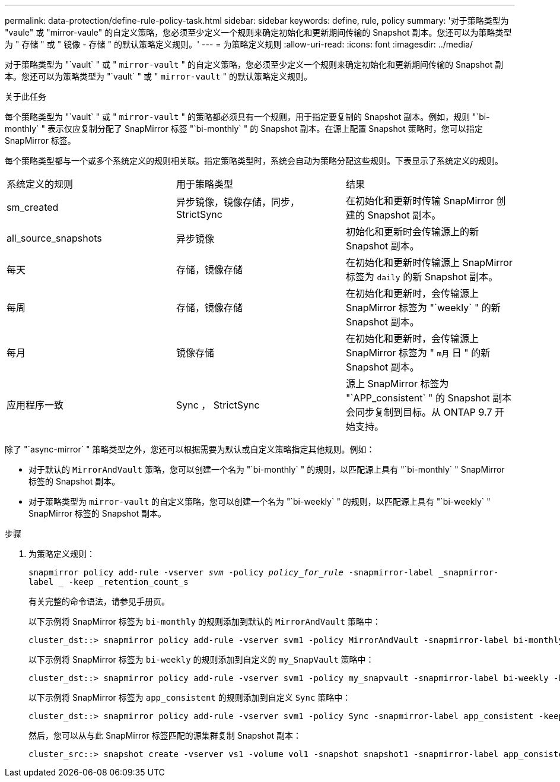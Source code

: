 ---
permalink: data-protection/define-rule-policy-task.html 
sidebar: sidebar 
keywords: define, rule, policy 
summary: '对于策略类型为 "vaule" 或 "mirror-vaule" 的自定义策略，您必须至少定义一个规则来确定初始化和更新期间传输的 Snapshot 副本。您还可以为策略类型为 " 存储 " 或 " 镜像 - 存储 " 的默认策略定义规则。' 
---
= 为策略定义规则
:allow-uri-read: 
:icons: font
:imagesdir: ../media/


[role="lead"]
对于策略类型为 "`vault` " 或 " `mirror-vault` " 的自定义策略，您必须至少定义一个规则来确定初始化和更新期间传输的 Snapshot 副本。您还可以为策略类型为 "`vault` " 或 " `mirror-vault` " 的默认策略定义规则。

.关于此任务
每个策略类型为 "`vault` " 或 " `mirror-vault` " 的策略都必须具有一个规则，用于指定要复制的 Snapshot 副本。例如，规则 "`bi-monthly` " 表示仅应复制分配了 SnapMirror 标签 "`bi-monthly` " 的 Snapshot 副本。在源上配置 Snapshot 策略时，您可以指定 SnapMirror 标签。

每个策略类型都与一个或多个系统定义的规则相关联。指定策略类型时，系统会自动为策略分配这些规则。下表显示了系统定义的规则。

[cols="3*"]
|===


| 系统定义的规则 | 用于策略类型 | 结果 


 a| 
sm_created
 a| 
异步镜像，镜像存储，同步， StrictSync
 a| 
在初始化和更新时传输 SnapMirror 创建的 Snapshot 副本。



 a| 
all_source_snapshots
 a| 
异步镜像
 a| 
初始化和更新时会传输源上的新 Snapshot 副本。



 a| 
每天
 a| 
存储，镜像存储
 a| 
在初始化和更新时传输源上 SnapMirror 标签为 `daily` 的新 Snapshot 副本。



 a| 
每周
 a| 
存储，镜像存储
 a| 
在初始化和更新时，会传输源上 SnapMirror 标签为 "`weekly` " 的新 Snapshot 副本。



 a| 
每月
 a| 
镜像存储
 a| 
在初始化和更新时，会传输源上 SnapMirror 标签为 " `m月` 日 " 的新 Snapshot 副本。



 a| 
应用程序一致
 a| 
Sync ， StrictSync
 a| 
源上 SnapMirror 标签为 "`APP_consistent` " 的 Snapshot 副本会同步复制到目标。从 ONTAP 9.7 开始支持。

|===
除了 "`async-mirror` " 策略类型之外，您还可以根据需要为默认或自定义策略指定其他规则。例如：

* 对于默认的 `MirrorAndVault` 策略，您可以创建一个名为 "`bi-monthly` " 的规则，以匹配源上具有 "`bi-monthly` " SnapMirror 标签的 Snapshot 副本。
* 对于策略类型为 `mirror-vault` 的自定义策略，您可以创建一个名为 "`bi-weekly` " 的规则，以匹配源上具有 "`bi-weekly` " SnapMirror 标签的 Snapshot 副本。


.步骤
. 为策略定义规则：
+
`snapmirror policy add-rule -vserver _svm_ -policy _policy_for_rule_ -snapmirror-label _snapmirror-label _ -keep _retention_count_s`

+
有关完整的命令语法，请参见手册页。

+
以下示例将 SnapMirror 标签为 `bi-monthly` 的规则添加到默认的 `MirrorAndVault` 策略中：

+
[listing]
----
cluster_dst::> snapmirror policy add-rule -vserver svm1 -policy MirrorAndVault -snapmirror-label bi-monthly -keep 6
----
+
以下示例将 SnapMirror 标签为 `bi-weekly` 的规则添加到自定义的 `my_SnapVault` 策略中：

+
[listing]
----
cluster_dst::> snapmirror policy add-rule -vserver svm1 -policy my_snapvault -snapmirror-label bi-weekly -keep 26
----
+
以下示例将 SnapMirror 标签为 `app_consistent` 的规则添加到自定义 `Sync` 策略中：

+
[listing]
----
cluster_dst::> snapmirror policy add-rule -vserver svm1 -policy Sync -snapmirror-label app_consistent -keep 1
----
+
然后，您可以从与此 SnapMirror 标签匹配的源集群复制 Snapshot 副本：

+
[listing]
----
cluster_src::> snapshot create -vserver vs1 -volume vol1 -snapshot snapshot1 -snapmirror-label app_consistent
----

